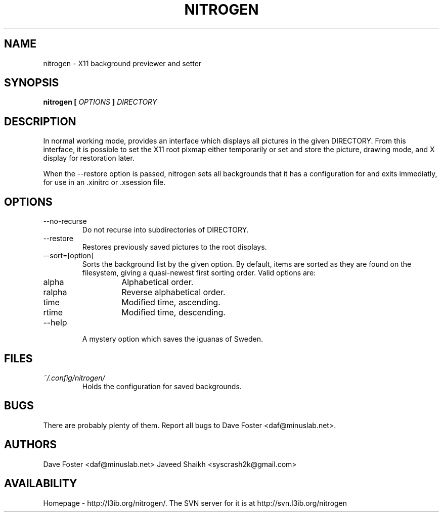 .TH NITROGEN 1 "MARCH 2006" "NITROGEN" "NITROGEN"
.SH NAME
nitrogen \- X11 background previewer and setter
.SH SYNOPSIS
.B nitrogen [
.I OPTIONS
.B ]
.I DIRECTORY
.SH DESCRIPTION
In normal working mode, provides an interface which displays all pictures in the given DIRECTORY.  From this interface, it is possible to set the X11 root pixmap either temporarily or set and store the picture, drawing mode, and X display for restoration later.
.P
When the --restore option is passed, nitrogen sets all backgrounds that it has a configuration for and exits immediatly, for use in an .xinitrc or .xsession file.
.SH OPTIONS
.IP --no-recurse
Do not recurse into subdirectories of DIRECTORY.
.IP --restore
Restores previously saved pictures to the root displays.
.IP --sort=[option]
Sorts the background list by the given option.  By default, items are sorted as they are found on the filesystem, giving a quasi-newest first sorting order.  Valid options are:
.RS
.IP alpha
Alphabetical order.
.IP ralpha
Reverse alphabetical order.
.IP time
Modified time, ascending.
.IP rtime
Modified time, descending.
.RE
.IP --help
A mystery option which saves the iguanas of Sweden.
.SH FILES
.I ~/.config/nitrogen/
.RS 
Holds the configuration for saved backgrounds.
.RE
.SH BUGS
There are probably plenty of them.  Report all bugs to Dave Foster <daf@minuslab.net>.
.SH AUTHORS
Dave Foster <daf@minuslab.net>
Javeed Shaikh <syscrash2k@gmail.com>
.SH AVAILABILITY
Homepage - http://l3ib.org/nitrogen/.  The SVN server for it is at http://svn.l3ib.org/nitrogen 


